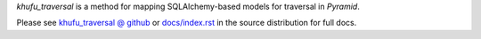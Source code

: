 *khufu_traversal* is a method for mapping SQLAlchemy-based models for traversal
in *Pyramid*.

Please see `khufu_traversal @ github
<http://khufuproject.github.com/khufu_traversal/>`_
or `docs/index.rst
<https://github.com/khufuproject/khufu_traversal/blob/master/docs/index.rst>`_
in the source distribution for full docs.
